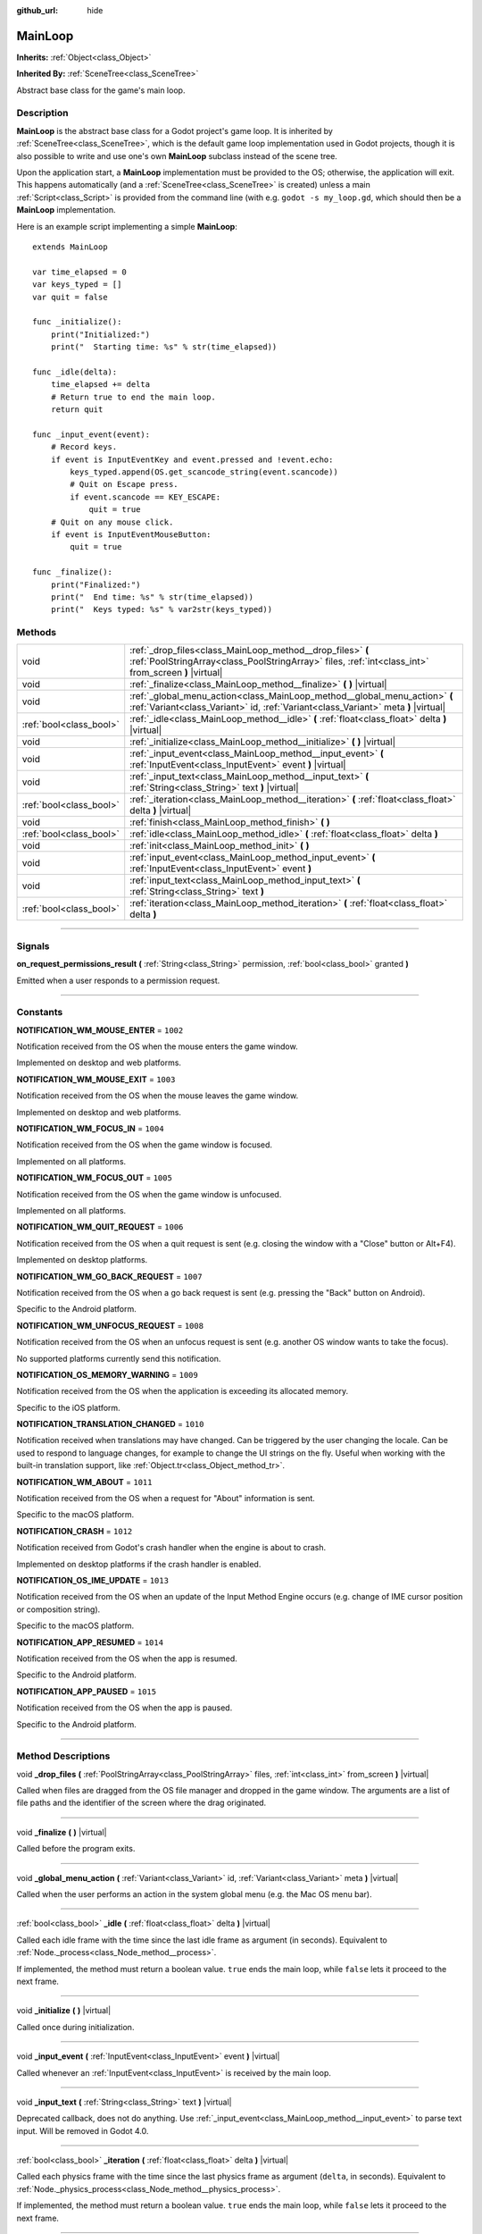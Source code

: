 :github_url: hide

.. DO NOT EDIT THIS FILE!!!
.. Generated automatically from Godot engine sources.
.. Generator: https://github.com/godotengine/godot/tree/3.5/doc/tools/make_rst.py.
.. XML source: https://github.com/godotengine/godot/tree/3.5/doc/classes/MainLoop.xml.

.. _class_MainLoop:

MainLoop
========

**Inherits:** :ref:`Object<class_Object>`

**Inherited By:** :ref:`SceneTree<class_SceneTree>`

Abstract base class for the game's main loop.

.. rst-class:: classref-introduction-group

Description
-----------

**MainLoop** is the abstract base class for a Godot project's game loop. It is inherited by :ref:`SceneTree<class_SceneTree>`, which is the default game loop implementation used in Godot projects, though it is also possible to write and use one's own **MainLoop** subclass instead of the scene tree.

Upon the application start, a **MainLoop** implementation must be provided to the OS; otherwise, the application will exit. This happens automatically (and a :ref:`SceneTree<class_SceneTree>` is created) unless a main :ref:`Script<class_Script>` is provided from the command line (with e.g. ``godot -s my_loop.gd``, which should then be a **MainLoop** implementation.

Here is an example script implementing a simple **MainLoop**:

::

    extends MainLoop
    
    var time_elapsed = 0
    var keys_typed = []
    var quit = false
    
    func _initialize():
        print("Initialized:")
        print("  Starting time: %s" % str(time_elapsed))
    
    func _idle(delta):
        time_elapsed += delta
        # Return true to end the main loop.
        return quit
    
    func _input_event(event):
        # Record keys.
        if event is InputEventKey and event.pressed and !event.echo:
            keys_typed.append(OS.get_scancode_string(event.scancode))
            # Quit on Escape press.
            if event.scancode == KEY_ESCAPE:
                quit = true
        # Quit on any mouse click.
        if event is InputEventMouseButton:
            quit = true
    
    func _finalize():
        print("Finalized:")
        print("  End time: %s" % str(time_elapsed))
        print("  Keys typed: %s" % var2str(keys_typed))

.. rst-class:: classref-reftable-group

Methods
-------

.. table::
   :widths: auto

   +-------------------------+--------------------------------------------------------------------------------------------------------------------------------------------------------------------+
   | void                    | :ref:`_drop_files<class_MainLoop_method__drop_files>` **(** :ref:`PoolStringArray<class_PoolStringArray>` files, :ref:`int<class_int>` from_screen **)** |virtual| |
   +-------------------------+--------------------------------------------------------------------------------------------------------------------------------------------------------------------+
   | void                    | :ref:`_finalize<class_MainLoop_method__finalize>` **(** **)** |virtual|                                                                                            |
   +-------------------------+--------------------------------------------------------------------------------------------------------------------------------------------------------------------+
   | void                    | :ref:`_global_menu_action<class_MainLoop_method__global_menu_action>` **(** :ref:`Variant<class_Variant>` id, :ref:`Variant<class_Variant>` meta **)** |virtual|   |
   +-------------------------+--------------------------------------------------------------------------------------------------------------------------------------------------------------------+
   | :ref:`bool<class_bool>` | :ref:`_idle<class_MainLoop_method__idle>` **(** :ref:`float<class_float>` delta **)** |virtual|                                                                    |
   +-------------------------+--------------------------------------------------------------------------------------------------------------------------------------------------------------------+
   | void                    | :ref:`_initialize<class_MainLoop_method__initialize>` **(** **)** |virtual|                                                                                        |
   +-------------------------+--------------------------------------------------------------------------------------------------------------------------------------------------------------------+
   | void                    | :ref:`_input_event<class_MainLoop_method__input_event>` **(** :ref:`InputEvent<class_InputEvent>` event **)** |virtual|                                            |
   +-------------------------+--------------------------------------------------------------------------------------------------------------------------------------------------------------------+
   | void                    | :ref:`_input_text<class_MainLoop_method__input_text>` **(** :ref:`String<class_String>` text **)** |virtual|                                                       |
   +-------------------------+--------------------------------------------------------------------------------------------------------------------------------------------------------------------+
   | :ref:`bool<class_bool>` | :ref:`_iteration<class_MainLoop_method__iteration>` **(** :ref:`float<class_float>` delta **)** |virtual|                                                          |
   +-------------------------+--------------------------------------------------------------------------------------------------------------------------------------------------------------------+
   | void                    | :ref:`finish<class_MainLoop_method_finish>` **(** **)**                                                                                                            |
   +-------------------------+--------------------------------------------------------------------------------------------------------------------------------------------------------------------+
   | :ref:`bool<class_bool>` | :ref:`idle<class_MainLoop_method_idle>` **(** :ref:`float<class_float>` delta **)**                                                                                |
   +-------------------------+--------------------------------------------------------------------------------------------------------------------------------------------------------------------+
   | void                    | :ref:`init<class_MainLoop_method_init>` **(** **)**                                                                                                                |
   +-------------------------+--------------------------------------------------------------------------------------------------------------------------------------------------------------------+
   | void                    | :ref:`input_event<class_MainLoop_method_input_event>` **(** :ref:`InputEvent<class_InputEvent>` event **)**                                                        |
   +-------------------------+--------------------------------------------------------------------------------------------------------------------------------------------------------------------+
   | void                    | :ref:`input_text<class_MainLoop_method_input_text>` **(** :ref:`String<class_String>` text **)**                                                                   |
   +-------------------------+--------------------------------------------------------------------------------------------------------------------------------------------------------------------+
   | :ref:`bool<class_bool>` | :ref:`iteration<class_MainLoop_method_iteration>` **(** :ref:`float<class_float>` delta **)**                                                                      |
   +-------------------------+--------------------------------------------------------------------------------------------------------------------------------------------------------------------+

.. rst-class:: classref-section-separator

----

.. rst-class:: classref-descriptions-group

Signals
-------

.. _class_MainLoop_signal_on_request_permissions_result:

.. rst-class:: classref-signal

**on_request_permissions_result** **(** :ref:`String<class_String>` permission, :ref:`bool<class_bool>` granted **)**

Emitted when a user responds to a permission request.

.. rst-class:: classref-section-separator

----

.. rst-class:: classref-descriptions-group

Constants
---------

.. _class_MainLoop_constant_NOTIFICATION_WM_MOUSE_ENTER:

.. rst-class:: classref-constant

**NOTIFICATION_WM_MOUSE_ENTER** = ``1002``

Notification received from the OS when the mouse enters the game window.

Implemented on desktop and web platforms.

.. _class_MainLoop_constant_NOTIFICATION_WM_MOUSE_EXIT:

.. rst-class:: classref-constant

**NOTIFICATION_WM_MOUSE_EXIT** = ``1003``

Notification received from the OS when the mouse leaves the game window.

Implemented on desktop and web platforms.

.. _class_MainLoop_constant_NOTIFICATION_WM_FOCUS_IN:

.. rst-class:: classref-constant

**NOTIFICATION_WM_FOCUS_IN** = ``1004``

Notification received from the OS when the game window is focused.

Implemented on all platforms.

.. _class_MainLoop_constant_NOTIFICATION_WM_FOCUS_OUT:

.. rst-class:: classref-constant

**NOTIFICATION_WM_FOCUS_OUT** = ``1005``

Notification received from the OS when the game window is unfocused.

Implemented on all platforms.

.. _class_MainLoop_constant_NOTIFICATION_WM_QUIT_REQUEST:

.. rst-class:: classref-constant

**NOTIFICATION_WM_QUIT_REQUEST** = ``1006``

Notification received from the OS when a quit request is sent (e.g. closing the window with a "Close" button or Alt+F4).

Implemented on desktop platforms.

.. _class_MainLoop_constant_NOTIFICATION_WM_GO_BACK_REQUEST:

.. rst-class:: classref-constant

**NOTIFICATION_WM_GO_BACK_REQUEST** = ``1007``

Notification received from the OS when a go back request is sent (e.g. pressing the "Back" button on Android).

Specific to the Android platform.

.. _class_MainLoop_constant_NOTIFICATION_WM_UNFOCUS_REQUEST:

.. rst-class:: classref-constant

**NOTIFICATION_WM_UNFOCUS_REQUEST** = ``1008``

Notification received from the OS when an unfocus request is sent (e.g. another OS window wants to take the focus).

No supported platforms currently send this notification.

.. _class_MainLoop_constant_NOTIFICATION_OS_MEMORY_WARNING:

.. rst-class:: classref-constant

**NOTIFICATION_OS_MEMORY_WARNING** = ``1009``

Notification received from the OS when the application is exceeding its allocated memory.

Specific to the iOS platform.

.. _class_MainLoop_constant_NOTIFICATION_TRANSLATION_CHANGED:

.. rst-class:: classref-constant

**NOTIFICATION_TRANSLATION_CHANGED** = ``1010``

Notification received when translations may have changed. Can be triggered by the user changing the locale. Can be used to respond to language changes, for example to change the UI strings on the fly. Useful when working with the built-in translation support, like :ref:`Object.tr<class_Object_method_tr>`.

.. _class_MainLoop_constant_NOTIFICATION_WM_ABOUT:

.. rst-class:: classref-constant

**NOTIFICATION_WM_ABOUT** = ``1011``

Notification received from the OS when a request for "About" information is sent.

Specific to the macOS platform.

.. _class_MainLoop_constant_NOTIFICATION_CRASH:

.. rst-class:: classref-constant

**NOTIFICATION_CRASH** = ``1012``

Notification received from Godot's crash handler when the engine is about to crash.

Implemented on desktop platforms if the crash handler is enabled.

.. _class_MainLoop_constant_NOTIFICATION_OS_IME_UPDATE:

.. rst-class:: classref-constant

**NOTIFICATION_OS_IME_UPDATE** = ``1013``

Notification received from the OS when an update of the Input Method Engine occurs (e.g. change of IME cursor position or composition string).

Specific to the macOS platform.

.. _class_MainLoop_constant_NOTIFICATION_APP_RESUMED:

.. rst-class:: classref-constant

**NOTIFICATION_APP_RESUMED** = ``1014``

Notification received from the OS when the app is resumed.

Specific to the Android platform.

.. _class_MainLoop_constant_NOTIFICATION_APP_PAUSED:

.. rst-class:: classref-constant

**NOTIFICATION_APP_PAUSED** = ``1015``

Notification received from the OS when the app is paused.

Specific to the Android platform.

.. rst-class:: classref-section-separator

----

.. rst-class:: classref-descriptions-group

Method Descriptions
-------------------

.. _class_MainLoop_method__drop_files:

.. rst-class:: classref-method

void **_drop_files** **(** :ref:`PoolStringArray<class_PoolStringArray>` files, :ref:`int<class_int>` from_screen **)** |virtual|

Called when files are dragged from the OS file manager and dropped in the game window. The arguments are a list of file paths and the identifier of the screen where the drag originated.

.. rst-class:: classref-item-separator

----

.. _class_MainLoop_method__finalize:

.. rst-class:: classref-method

void **_finalize** **(** **)** |virtual|

Called before the program exits.

.. rst-class:: classref-item-separator

----

.. _class_MainLoop_method__global_menu_action:

.. rst-class:: classref-method

void **_global_menu_action** **(** :ref:`Variant<class_Variant>` id, :ref:`Variant<class_Variant>` meta **)** |virtual|

Called when the user performs an action in the system global menu (e.g. the Mac OS menu bar).

.. rst-class:: classref-item-separator

----

.. _class_MainLoop_method__idle:

.. rst-class:: classref-method

:ref:`bool<class_bool>` **_idle** **(** :ref:`float<class_float>` delta **)** |virtual|

Called each idle frame with the time since the last idle frame as argument (in seconds). Equivalent to :ref:`Node._process<class_Node_method__process>`.

If implemented, the method must return a boolean value. ``true`` ends the main loop, while ``false`` lets it proceed to the next frame.

.. rst-class:: classref-item-separator

----

.. _class_MainLoop_method__initialize:

.. rst-class:: classref-method

void **_initialize** **(** **)** |virtual|

Called once during initialization.

.. rst-class:: classref-item-separator

----

.. _class_MainLoop_method__input_event:

.. rst-class:: classref-method

void **_input_event** **(** :ref:`InputEvent<class_InputEvent>` event **)** |virtual|

Called whenever an :ref:`InputEvent<class_InputEvent>` is received by the main loop.

.. rst-class:: classref-item-separator

----

.. _class_MainLoop_method__input_text:

.. rst-class:: classref-method

void **_input_text** **(** :ref:`String<class_String>` text **)** |virtual|

Deprecated callback, does not do anything. Use :ref:`_input_event<class_MainLoop_method__input_event>` to parse text input. Will be removed in Godot 4.0.

.. rst-class:: classref-item-separator

----

.. _class_MainLoop_method__iteration:

.. rst-class:: classref-method

:ref:`bool<class_bool>` **_iteration** **(** :ref:`float<class_float>` delta **)** |virtual|

Called each physics frame with the time since the last physics frame as argument (``delta``, in seconds). Equivalent to :ref:`Node._physics_process<class_Node_method__physics_process>`.

If implemented, the method must return a boolean value. ``true`` ends the main loop, while ``false`` lets it proceed to the next frame.

.. rst-class:: classref-item-separator

----

.. _class_MainLoop_method_finish:

.. rst-class:: classref-method

void **finish** **(** **)**

Should not be called manually, override :ref:`_finalize<class_MainLoop_method__finalize>` instead. Will be removed in Godot 4.0.

.. rst-class:: classref-item-separator

----

.. _class_MainLoop_method_idle:

.. rst-class:: classref-method

:ref:`bool<class_bool>` **idle** **(** :ref:`float<class_float>` delta **)**

Should not be called manually, override :ref:`_idle<class_MainLoop_method__idle>` instead. Will be removed in Godot 4.0.

.. rst-class:: classref-item-separator

----

.. _class_MainLoop_method_init:

.. rst-class:: classref-method

void **init** **(** **)**

Should not be called manually, override :ref:`_initialize<class_MainLoop_method__initialize>` instead. Will be removed in Godot 4.0.

.. rst-class:: classref-item-separator

----

.. _class_MainLoop_method_input_event:

.. rst-class:: classref-method

void **input_event** **(** :ref:`InputEvent<class_InputEvent>` event **)**

Should not be called manually, override :ref:`_input_event<class_MainLoop_method__input_event>` instead. Will be removed in Godot 4.0.

.. rst-class:: classref-item-separator

----

.. _class_MainLoop_method_input_text:

.. rst-class:: classref-method

void **input_text** **(** :ref:`String<class_String>` text **)**

Should not be called manually, override :ref:`_input_text<class_MainLoop_method__input_text>` instead. Will be removed in Godot 4.0.

.. rst-class:: classref-item-separator

----

.. _class_MainLoop_method_iteration:

.. rst-class:: classref-method

:ref:`bool<class_bool>` **iteration** **(** :ref:`float<class_float>` delta **)**

Should not be called manually, override :ref:`_iteration<class_MainLoop_method__iteration>` instead. Will be removed in Godot 4.0.

.. |virtual| replace:: :abbr:`virtual (This method should typically be overridden by the user to have any effect.)`
.. |const| replace:: :abbr:`const (This method has no side effects. It doesn't modify any of the instance's member variables.)`
.. |vararg| replace:: :abbr:`vararg (This method accepts any number of arguments after the ones described here.)`
.. |static| replace:: :abbr:`static (This method doesn't need an instance to be called, so it can be called directly using the class name.)`
